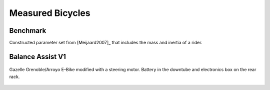 =================
Measured Bicycles
=================


.. plot::
   :include-source: True
   :context: close-figs

   import numpy as np
   import bicycleparameters as bp
   from bicycleparameters.parameter_sets import Meijaard2007ParameterSet
   from bicycleparameters.models import Meijaard2007Model

   data_dir = "../data"

Benchmark
=========

Constructed parameter set from [Meijaard2007]_ that includes the mass and
inertia of a rider.

.. plot::
   :include-source: True
   :context: close-figs

   bicycle = bp.Bicycle("Benchmark", pathToData=data_dir)
   par = bp.io.remove_uncertainties(bicycle.parameters['Benchmark'])
   par['v'] = 1.0
   par_set = Meijaard2007ParameterSet(par, True)
   par_set.plot_all()

.. plot::
   :include-source: True
   :context: close-figs

   model = Meijaard2007Model(par_set)
   v = np.linspace(0.0, 10.0, num=401)
   model.plot_eigenvalue_parts(v=v)

Balance Assist V1
=================

.. figure:: https://objects-us-east-1.dream.io/mechmotum/balance-assist-bicycle-400x400.jpg
   :align: center

   Gazelle Grenoble/Arroyo E-Bike modified with a steering motor. Battery in
   the downtube and electronics box on the rear rack.

.. plot::
   :include-source: True
   :context: close-figs

   bicycle = bp.Bicycle("Balanceassistv1", pathToData=data_dir)
   par = bp.io.remove_uncertainties(bicycle.parameters['Benchmark'])
   par['v'] = 1.0
   par_set = Meijaard2007ParameterSet(par, False)
   par_set.plot_all()

.. plot::
   :include-source: True
   :context: close-figs

   model = Meijaard2007Model(par_set)
   v = np.linspace(0.0, 10.0, num=401)
   model.plot_eigenvalue_parts(v=v)

.. plot::
   :include-source: True
   :context: close-figs

   bicycle.add_rider('Jason', reCalc=True)
   bicycle.plot_bicycle_geometry()
